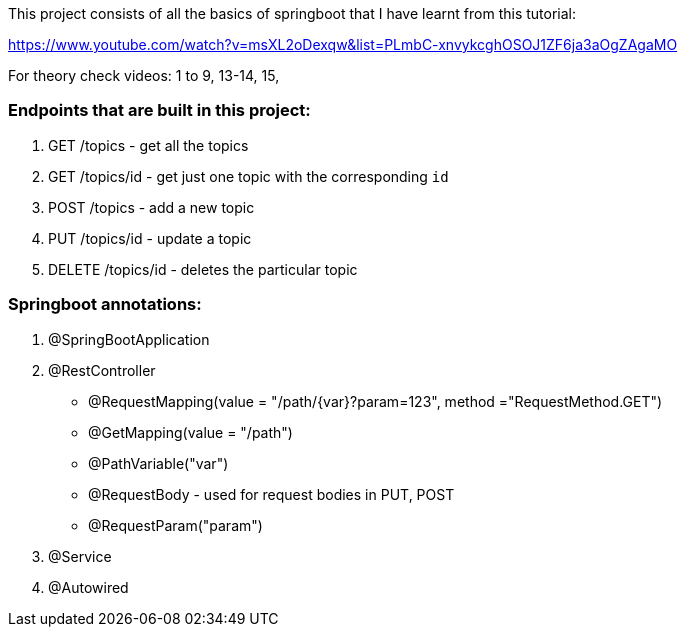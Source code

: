 This project consists of all the basics of springboot that I have learnt from this tutorial:

https://www.youtube.com/watch?v=msXL2oDexqw&list=PLmbC-xnvykcghOSOJ1ZF6ja3aOgZAgaMO

For theory check videos: 1 to 9, 13-14, 15,

=== Endpoints that are built in this project:

1. GET /topics - get all the topics
2. GET /topics/id - get just one topic with the corresponding `id`
3. POST /topics  - add a new topic
4. PUT /topics/id  -  update a topic
5. DELETE /topics/id  - deletes the particular topic

=== Springboot annotations:

1. @SpringBootApplication
2. @RestController
 - @RequestMapping(value = "/path/{var}?param=123", method ="RequestMethod.GET")
 - @GetMapping(value = "/path")
 - @PathVariable("var")
 - @RequestBody - used for request bodies in PUT, POST
 - @RequestParam("param")
3. @Service
4. @Autowired